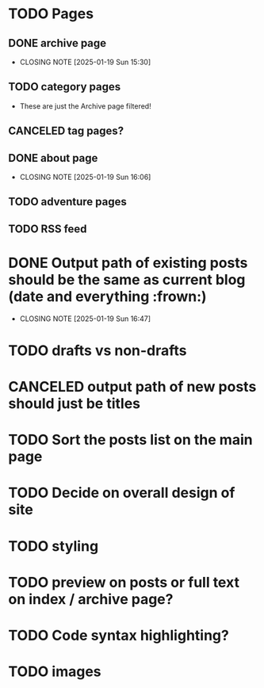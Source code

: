 * TODO Pages
** DONE archive page
CLOSED: [2025-01-19 Sun 15:30]
- CLOSING NOTE [2025-01-19 Sun 15:30]
** TODO category pages
- These are just the Archive page filtered!
** CANCELED tag pages?
CLOSED: [2025-01-19 Sun 16:06]
** DONE about page
CLOSED: [2025-01-19 Sun 16:06]
- CLOSING NOTE [2025-01-19 Sun 16:06]
** TODO adventure pages
** TODO RSS feed
* DONE Output path of existing posts should be the same as current blog (date and everything :frown:)
CLOSED: [2025-01-19 Sun 16:47]
- CLOSING NOTE [2025-01-19 Sun 16:47]
* TODO drafts vs non-drafts
* CANCELED output path of new posts should just be titles
CLOSED: [2025-01-19 Sun 16:47]
* TODO Sort the posts list on the main page
* TODO Decide on overall design of site
* TODO styling
* TODO preview on posts or full text on index / archive page?
* TODO Code syntax highlighting?
* TODO images
